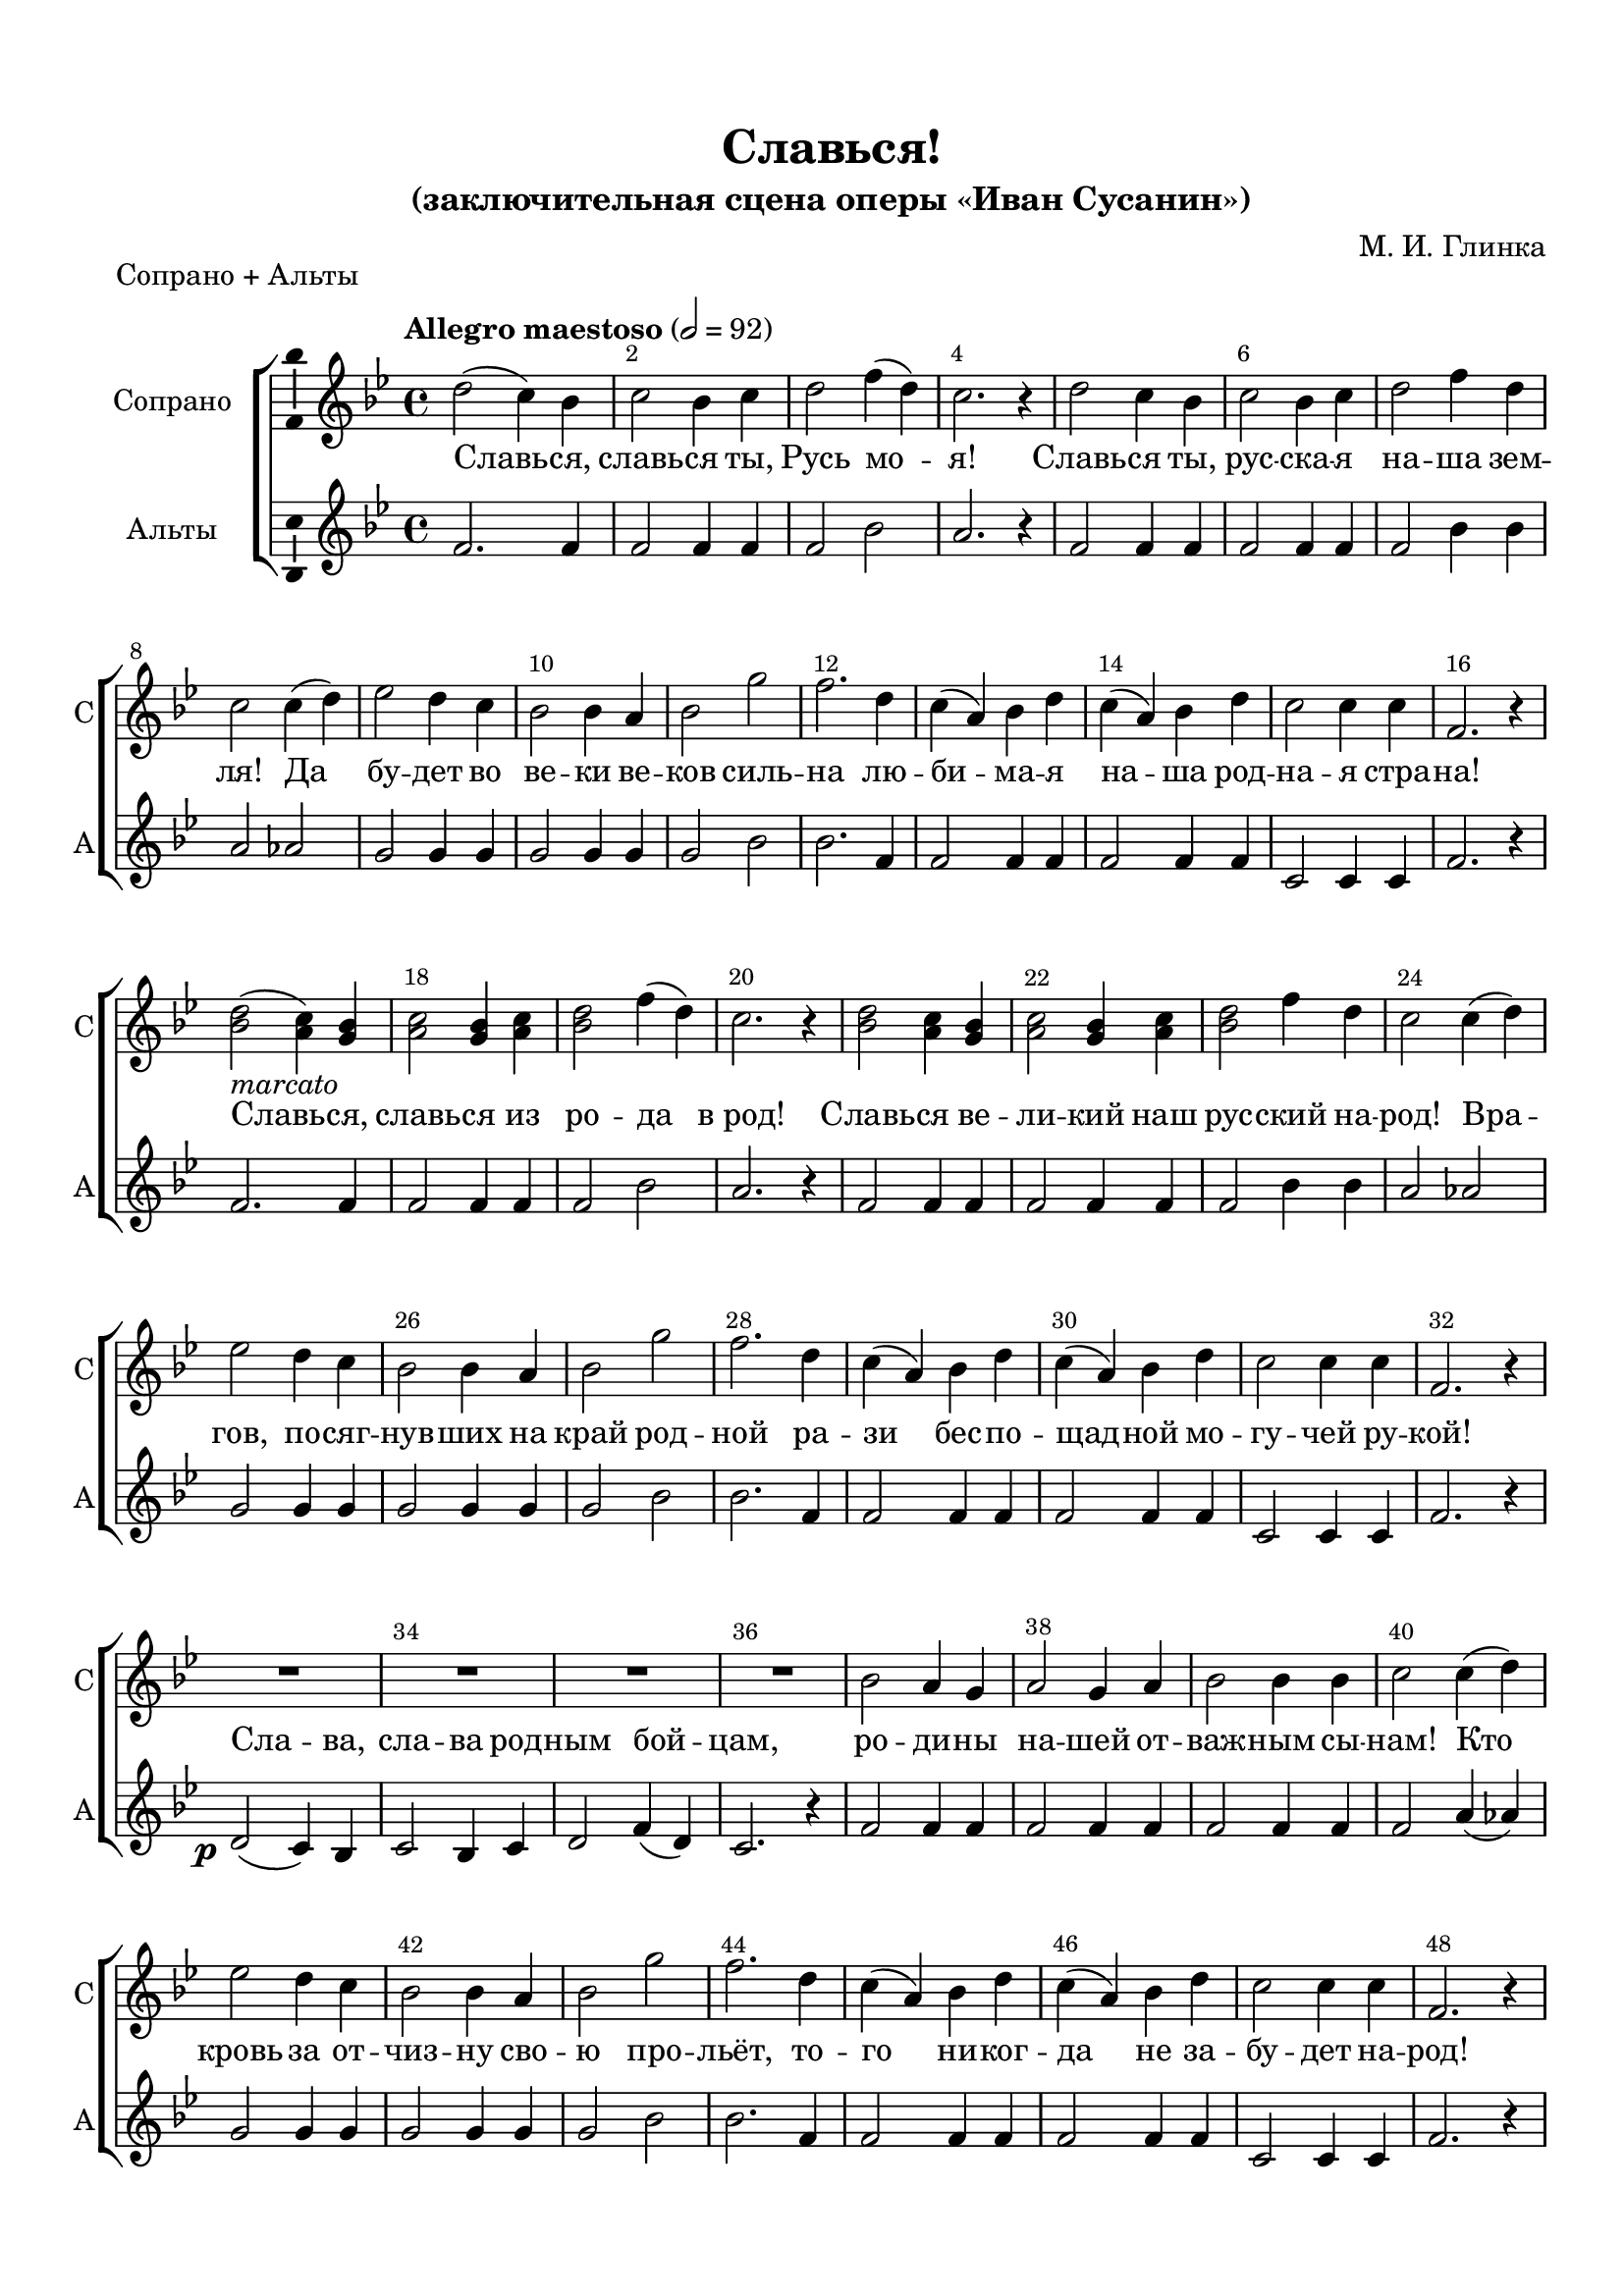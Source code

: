 \version "2.22.0"

% закомментируйте строку ниже, чтобы получался pdf с навигацией
%#(ly:set-option 'point-and-click #f)
#(ly:set-option 'midi-extension "mid")
#(ly:set-option 'embed-source-code #t) % внедряем исходник как аттач к pdf
#(set-default-paper-size "a4")
#(set-global-staff-size 19.5)

\header {
  title = "Славься!"
  subtitle = "(заключительная сцена оперы «Иван Сусанин»)"
  composer = "М. И. Глинка"
  % Удалить строку версии LilyPond 
  tagline = ##f
}


abr = { \break }
%abr = \tag #'BR { \break }
abr = {}

pbr = { \pageBreak }
%pbr = {}

breathes = { \once \override BreathingSign.text = \markup { \musicglyph #"scripts.tickmark" } \breathe }


melon = { \set melismaBusyProperties = #'() }
meloff = { \unset melismaBusyProperties }
solo = ^\markup\italic"Соло"
tutti =  ^\markup\italic"tutti"

co = \cadenzaOn
cof = \cadenzaOff
cb = { \cadenzaOff \bar "||" }
cbr = { \bar "" }
cbar = { \cadenzaOff \bar "|" \cadenzaOn }
stemOff = { \hide Staff.Stem }
nat = { \once \hide Accidental }
%stemOn = { \unHideNotes Staff.Stem }

% alternative breathe
breathes = { \once \override BreathingSign.text = \markup { \musicglyph #"scripts.tickmark" } \breathe }

% alternative partial - for repeats
partiall = { \set Timing.measurePosition = #(ly:make-moment -1/4) }

% compress multi-measure rests
multirests = { \override MultiMeasureRest.expand-limit = #1 \set Score.skipBars = ##t }

% mark with numbers in squares
squaremarks = {  \set Score.markFormatter = #format-mark-box-numbers }

% move dynamics a bit left (to be not up/under the note, but before)
placeDynamicsLeft = { \override DynamicText.X-offset = #-2.5 }

%make visible number of every 2-nd bar
secondbar = {
  \override Score.BarNumber.break-visibility = #end-of-line-invisible
  \override Score.BarNumber.X-offset = #1
  \override Score.BarNumber.self-alignment-X = #LEFT
  \set Score.barNumberVisibility = #(every-nth-bar-number-visible 2)
}

global = {
%  \numericTimeSignature
  \secondbar
  \multirests
  \placeDynamicsLeft
  
  \key c \major
  \time 4/4
}

sopvoice = \relative c'' {
  \tempo "Allegro maestoso" 2=92
  \global
  \autoBeamOff
  e2( d4) c |
  d2 c4 d |
  e2 g4( e) |
  d2. r4 |
  e2 d4 c |
  d2 c4 d | \abr
  
  e2 g4 e |
  d2 d4( e) |
  f2 e4 d |
  c2 c4 b |
  c2 a' |
  g2. e4 |
  d( b) c e | \abr
  
  d( b) c e |
  d2 d4 d |
  g,2. r4 |
  <c e>2(-\markup\italic"marcato"  <b d>4) <a c> |
  <b d>2 <a c>4 <b d> |
  <c e>2 g'4( e) |
  d2. r4 | \abr
  
  <c e>2 <b d>4 <a c> |
  <b d>2 <a c>4 <b d> |
  <c e>2 g'4 e |
  d2 d4( e) |
  f2 e4 d |
  c2 c4 b | \abr
  
  c2 a' |
  g2. e4 |
  d( b) c e |
  d( b) c e |
  d2 d4 d |
  g,2. r4 |
  R1 | \abr
  
  R1*3 |
  c2 b4 a |
  b2 a4 b |
  c2 c4 c | \abr
  
  d2 d4( e) |
  f2 e4 d |
  c2 c4 b |
  c2 a' |
  g2. e4 |
  d( b) c e | \abr
  
  d( b) c e |
  d2 d4 d |
  g,2. r4 |
  \tempo "Piu mosso" 2=112
  <c e>2 (\ff <b d>4) <a c> |
  <b d>2 <a c>4 <b d> |
  <c e>2 g'4( e) |
  d2. r4 | \abr
  
  <d f>2 <cis e>4 <b d> |
  <cis e>2 <b d>4 <cis e> |
  <d f>2 a'4 f |
  e2 r |
  <c a'>1~ |
  2 q2 |
  <e gis b>1~ |
  2 q2 |
  g?1~ | \abr
  
  
  2 g |
  <fis a>1~ |
  1 |
  f?2 r |
  <c e>4 r <c d> r |
  <c e>2 r |
  <c d>4 r <c e > r |
  <c f>2 r |
  <c e>4 r <c d> r | \abr
  
  <c e>2 r |
  <c d>4 r <c e> r |
  <c f> r <c e> <c d> |
  <c e> r <c d> <c e> |
  <c f> r <c e> <c d> |
  <c e> r <c d> <c e> | \abr
  
  <c f> q <c d> <c e> |
  <c f> q <c d> <c e> |
  <c f> q <c d> <c e> |
  <c f> q <c d> <c e> |
  <c f> r r2 | \abr
  
  R1*3 |
  <d f>1~ |
  1 |
  q |
  q1 |
  <d g>1~ |
  1 |
  1~ 1| \abr
  
  <c e>4-\markup\italic"Piu mosso" r r2 |
  R1 |
  <c e>2 r |
  d r |
  <c e> r |
  d r | \abr
  
  <c e> r |
  d r |
  c r4 <c e>\fff |
  q1~ |
  1~ |
  1 |
  r2 r4 <c e g> |
  q1~ |
  1~ |
  1 |
  r2 r4 c' |
  <c g e>1~ | \abr
  
  
  1~ |
  1~ |
  1~ |
  1~ |
  1~ |
  1~ |
  1 \bar "|."
  
  
}


altvoice = \relative c'' {
  \global
  \autoBeamOff
  g2. g4 |
  g2 g4 g |
  g2 c |
  b2. r4 |
  g2 g4 g |
  g2 g4 g | \abr
  
  g2 c4 c |
  b2 bes |
  a a4 a |
  a2 a4 a |
  a2 c |
  c2. g4 |
  g2 g4 g | \abr
  
  g2 g4 g |
  d2 d4 d |
  g2. r4 |
  g2. g4 |
  g2 g4 g |
  g2 c |
  b2. r4 | \abr
  
  g2 g4 g |
  g2 g4 g |
  g2 c4 c |
  b2 bes |
  a2 a4 a |
  a2 a4 a | \abr
  
  a2 c |
  c2. g4 |
  g2 g4 g |
  g2 g4 g |
  d2 d4 d |
  g2. r4 |
  e2(\p d4) c | \abr
  
  d2 c4 d |
  e2 g4( e) |
  d2. r4 |
  g2 g4 g |
  g2 g4 g |
  g2 g4 g | \abr
  
  g2 b4( bes) |
  a2 a4 a |
  a2 a4 a |
  a2 c |
  c2. g4 |
  g2 g4 g | \abr
  
  g2 g4 g |
  d2 d4 d |
  g2. r4 |
  g2. g4 |
  g2 g4 g |
  g2 <g c> |
  <g b>2. r4 | \abr
  
  a2 a4 a |
  a2 a4 a |
  a2 <a d>4 d |
  cis2. r4 |
  <f, a>1~ |
  2 <a c>2 |
  <gis b>1~ |
  2 q2 |
  <g? c>1~ | \abr
  
  2 q2 |
  <fis a>1~ |
  1 |
  <f? c'>2 r |
  e4 r d r |
  e2 r |
  d4 r e r |
  f2 r |
  e4 r d r | \abr
  
  e2 r |
  d4 r e r |
  f r e d |
  e r d e |
  f r e d |
  e r d e | \abr
  
  f f d e |
  f f d e |
  f f d e |
  f f d e |
  f r r2 | \abr
  
  R1*3 |
  <f bes>1~ |
  1 |
  1 |
  <f c'>1 |
  1~1 |
  
  <f b>1~1 |
  <e g>4 r r2 |
  R1 |
  q2 r |
  <d g> r |
  <e g> r |
  <d g > r | \abr
  <e g> r |
  <d g> r |
  <e g> r4 q |
  q1~ |
  1~ |
  1 |
  r2 r4 q |
  q1~ |
  1~ |
  1 |
  r2 r4 <g c> |
  q1~ | \abr
  
   1~ |
  1~ |
  1~ |
  1~ |
  1~ |
  1~ |
  1 \bar "|."
  
  
  
}


tenorvoice = \relative c' {
  \tempo "Allegro maestoso" 2=92
  \global
  \autoBeamOff
  
  e2( d4) c |
  d2 c4 d |
  e2. c4 |
  d2. r4 |
  e2 d4 c |
  d2 c4 d |
  e2 e4 c | \abr
  
  d2 d |
  d f4 f |
  e2 e4 e |
  a,2 f' |
  e2. c4 |
  b( d) e c |
  b( d) e c | \abr
  
  d2 d4 d |
  g,2. r4 |
  e'2(-\markup\italic"marcato" d4) c |
  d2 c4 d |
  e2. c4 |
  d2. r4 |
  e2 d4 c | \abr
  
  d2 c4 d |
  e2 c4 c |
  <b d>2 d |
  d f4 f |
  e2 e4 e |
  f2 f | \abr
  
  e2. c4 |
  b( d) e c |
  b( d) e c |
  d2 d4 d |
  g,2. r4 |
  c2\p( b4) a |
  b2 a4 b | \abr
  
  % page 2
  c2 c |
  d2. r4 |
  e2 d4 c |
  d2 c4 d |
  e2 g4 e |
  d2 d |
  d e4 f | \abr
  
  e2 e4 e |
  f2 f  |
  e2. c4 |
  b( d) e c |
  b( d) e c |
  d2 d4 d |
  g,2.^\markup\italic"stringendo" r4 | \abr
  
  \tempo "Piu mosso" 2=112
  <c e>2\ff( <b d>4) <a c> |
  <b d>2 <a c>4 <b d> |
  <c e>2 c |
  d2. r4 |
   f2 e4 d |
  e2 d4 e | \abr
  
  f2 d4 d |
  e2 r |
  c1~ |
  2 c |
  e1~ |
  2 e |
  c1~ |
  2 c |
  d1~ |
  1 | \abr
  
  c2 r |
  c4 r c r |
  c2 r |
  c4 r c r |
  c2 r |
  c4 r c r |
  c2 r |
  c4 r c r | \abr
  
  c4 r c c |
  c r c c |
  c r c c |
  c r c c |
  c c c c | \abr
  
  c c c c |
  c c c c |
  c c c c |
  c r r2 |
  R1*3^\markup\italic"(колокола)" \abr
  
  <bes d>1~ 1|
  1
  
  <c d>1 |
  1~1 |
  
  <b d>1~1 |
  
  <c e>4-\markup\italic"Piu mosso" r4 r2 |
  R1 |
  <g c>2 r |
  <g b> r |
  <g c > r |
  <g b> r |
  <g c> r |
  <g b> r | \abr
  
  <g c>2 r4 q4\fff |
  q1~ |
  1~ |
  1 |
  r2 r4 c4 |
  c1~ |
  1~ |
  1 | \abr
  
  r2 r4 <c e> |
  q1~ |
  1~ |
  1~ |
  1~ |
  1~ |
  1~ |
  1~ |
  1\fermata \bar "|."

}


bassvoice = \relative c' {
  \global
  \autoBeamOff
  << \new Voice { \voiceThree g2. g4 } \new Voice { \voiceTwo c,2( b4) a } >>
  <b g'>2 <a g'>4 <b g'> |
  <c g'>2 <e g> |
  g2. r4 |
    << \new Voice { \voiceThree g2. g4 } \new Voice { \voiceTwo c,2 b4 a } >>
     <b g'>2 <a g'>4 <b g'> |
  <c g'>2 <e g>4 q | \abr
  
  g2 g |
  d d4 d |
  a'2 a4 a |
  f2 f |
  <c g'>2. q4 |
  g'2 g4 g |
  g2 g4 g | \abr
  
  d2 d4 d |
  g2. r4 |
    << \new Voice { \voiceThree g2. g4 } \new Voice { \voiceFour c,2( b4) a } >>
  <b g'>2 <a g'>4 <b g'> |
  <c g'>2 <e g> |
  g2. r4 |
  <c, g'>2 <b g'>4 <a g'> | \abr
  
   <b g'>2 <a g'>4 <b g'> |
  <c g'>2 <e g>4 q |
  g2 g |
  d2 d4 d |
  a'2 a4 a |
  f2 f | \abr
  
  c2. c4 |
  g'2 g4 g |
  g2 g4 g |
  d2 d4 d |
  g,2. r4 |
  g'2. g4 |
  g2 g4 g | \abr
  
  g2 g |
  g2. r4 |
  g2 g4 g |
  g2 g4 g |
  g2 g4 g |
  g2 g |
  d2 d4 d | \abr
  
  a'2 a4 a |
  f2 f |
  c'2. c,4 |
  g'2 g4 g |
  g2 g4 g |
  d2 d4 d |
  g,2. r4 | \abr
  
  c2( b4) a |
  b2 a4 b |
  c2 e g2. r4 |
  d2 cis4 b |
  cis2 b4 cis4 | \abr
  
  d2 f4 f a2 r |
  f1~ |
  2 f |
  e1~ |
  2 e |
  es1~ |
  2 es |
  d1~ |
  1 | \abr
  
  a'2 r |
  g4 r f r |
  g2 r |
  f4 r g r |
  a2 r |
  g4 r f r |
  g2 r |
  f4 r g r | \abr
  
  a4 r g f |
  g r f g |
  a r g f |
  g r f g |
  a a f g | \abr
  
  % page 3
  a a f g |
  a a f g |
  a a f g |
  a r r2 |
  R1*3 | \abr
  
  bes,1~1 |
  bes |
  <as as'>1 |
  <g g'>1~1 |
  1~1
  <c g'>4 r r2 |
  R1 |
  c2 r |
  b r |
  c r |
  b r |
  c r |
  b r | \abr
  
  c2 r4 c4 |
  c1~ |
  1~ |
  1 |
  r2 r4 c |
  c1~ |
  1~ |
  1 |
  r2 r4 <c g'>4 |
  q1~ |
  1~ |
  1~ |
  1~ |
  1~ |
  1~ |
  1~ |
  1\fermata
  
  
}

lyricscores = \lyricmode {
  Славь -- ся, славь -- ся ты, Русь мо -- я! Славь -- ся ты, рус -- ска -- я
  на -- ша зем -- ля! Да бу -- дет во ве -- ки ве -- ков силь -- на лю -- би -- ма -- я
  на -- ша род -- на -- я стра -- на! Славь -- ся, славь -- ся из ро -- да в_род!
  Славь -- ся ве -- ли -- кий наш рус -- ский на -- род! Вра -- гов, по -- сяг -- нув -- ших на
  край род -- ной ра -- зи бес -- по -- щад -- ной мо -- гу -- чей ру -- \set associatedVoice = "alto" кой!
  Сла -- ва,
  сла -- ва род -- ным бой -- \set associatedVoice = "soprano" цам,
  ро -- ди -- ны на -- шей от -- важ -- ным сы --
  
  нам! Кто кровь за от -- чиз -- ну сво -- ю про -- льёт, то -- го ни -- ког --
  да не за -- бу -- дет на -- род!
  Славь -- ся, славь -- ся ты, Русь мо -- я!
  Славь -- ся ты, Рус -- ска -- я на -- ша зем -- ля! Час на -- стал, хва -- ла
  вой -- скам! Вот он, наш Кремль! С_ним вся Русь! С_ним весь
  мир! Пой весь мир! Ве -- се -- лись, рус -- ский люд! Пес -- ни пой! Свет -- лый
  день, ве -- сё -- лый день! Для нас на -- стал, ве -- сё -- лый день для нас на -- стал!
  
  Здрав -- ствуй, наш край род -- ной!
  Будь жив, будь здрав,
  весь наш край! У -- ра! У -- ра! У -- ра!
  
}

  \paper {
    top-margin = 15
    left-margin = 15
    right-margin = 10
    bottom-margin = 15
    indent = 20
    ragged-bottom = ##f
    %  system-separator-markup = \slashSeparator
    
  }


\bookpart {
  \header {
  piece = "Сопрано + Альты"
  }
  
  \score {
      \transpose c bes, {
    %  \removeWithTag #'BR
    \new ChoirStaff <<
      \new Staff \with {
        instrumentName = "Сопрано"
        shortInstrumentName = "С"
        midiInstrument = "voice oohs"
        \consists "Ambitus_engraver"
        %        \RemoveEmptyStaves
      } <<
        \new Voice = "soprano" { \oneVoice \dynamicNeutral \sopvoice }
      >> 
      
      \new Lyrics = "sopranos"
      
      
      \new Staff  \with {
        instrumentName = "Альты"
        shortInstrumentName = "А"
        midiInstrument = "voice oohs"
        \consists "Ambitus_engraver"
        %        \RemoveEmptyStaves
      } <<
        \new Voice  = "alto" { \oneVoice \dynamicNeutral \altvoice }
      >> 
      
     
      % alternative lyrics above up staff
      %\new Lyrics \with {alignAboveContext = "upstaff"} \lyricsto "soprano" \lyricst
      
      \context Lyrics = "sopranos" { \lyricsto "soprano" { \lyricscores } }
      
    >>
      }  % transposeµ
    \layout {
      %    #(layout-set-staff-size 20)
      \context {
        \Score
      }
      \context {
        \Staff
        %        \RemoveEmptyStaves
        %        \RemoveAllEmptyStaves
      }
      %Metronome_mark_engraver
    }
  }
}

\bookpart {
  \header {
  piece = "Тенора + Басы"
  }
  \score {
      \transpose c bes, {
    %  \removeWithTag #'BR
    \new ChoirStaff <<
     
      \new Staff \with {
        instrumentName = "Тенора"
        shortInstrumentName = "Т"
        midiInstrument = "voice oohs"
        \consists "Ambitus_engraver"
        %        \RemoveEmptyStaves
      } <<
        \new Voice  = "tenor" { \clef "treble_8" \oneVoice \dynamicNeutral \tenorvoice }
      >> 
      
            \new Lyrics = "tenors"
      
            \new Staff = "bassstaff" \with {
        instrumentName = "Басы"
        shortInstrumentName = "Б"
        midiInstrument = "voice oohs"
        \consists "Ambitus_engraver"
        %        \RemoveEmptyStaves
      } <<
        \new Voice  = "bass" { \clef bass \oneVoice \dynamicNeutral \bassvoice }
      >> 
      
      % alternative lyrics above up staff
      %\new Lyrics \with {alignAboveContext = "upstaff"} \lyricsto "soprano" \lyricst
      
      \context Lyrics = "tenors" { \lyricsto "tenor" { \lyricscores } }
      
    >>
      }  % transposeµ
    \layout {
      %    #(layout-set-staff-size 20)
      \context {
        \Score
      }
      \context {
        \Staff
        %        \RemoveEmptyStaves
        %        \RemoveAllEmptyStaves
      }
      %Metronome_mark_engraver
    }
  }
}




\bookpart {
    \header {
  piece = "Хор"
  }
  \score {
      \transpose c bes, {
    %  \removeWithTag #'BR
    \new ChoirStaff <<
      \new Staff = "upstaff" \with {
        instrumentName = \markup { \right-column { "Сопрано" "Альт"  } }
        shortInstrumentName = \markup { \right-column { "С" "А"  } }
        midiInstrument = "voice oohs"
        %        \RemoveEmptyStaves
      } <<
        \new Voice = "soprano" { \voiceOne \dynamicUp \sopvoice }
        \new Voice  = "alto" { \voiceTwo \dynamicUp \altvoice }
      >> 
      
      \new Lyrics \lyricsto "soprano" { \lyricscores }
      % alternative lyrics above up staff
      %\new Lyrics \with {alignAboveContext = "upstaff"} \lyricsto "soprano" \lyricst
      
      \new Staff = "downstaff" \with {
        instrumentName = \markup { \right-column { "Тенор" "Бас" } }
        shortInstrumentName = \markup { \right-column { "Т" "Б" } }
        midiInstrument = "voice oohs"
      } <<
        \new Voice = "tenor" { \clef bass \voiceOne \dynamicDown \tenorvoice }
        \new Voice = "bass" { \voiceTwo \dynamicDown \bassvoice }
      >>
    >>
      }  % transposeµ
    \layout {
      %    #(layout-set-staff-size 20)
      \context {
        \Score
      }
      \context {
        \Staff
        %        \RemoveEmptyStaves
        %        \RemoveAllEmptyStaves
      }
      %Metronome_mark_engraver
    }
    \midi {
      \tempo 2=90
    }
  }
}

